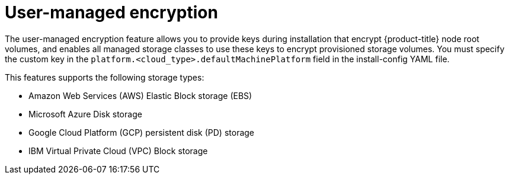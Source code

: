 // Module included in the following assemblies:
//
// storage/container_storage_interface/persistent-storage-csi-azure.adoc
// storage/container_storage_interface/persistent-storage-csi-ebs.adoc
// storage/container_storage_interface/persistent-storage-csi-gcp-pd.adoc

:_mod-docs-content-type: CONCEPT
[id="byok_{context}"]
= User-managed encryption

The user-managed encryption feature allows you to provide keys during installation that encrypt {product-title} node root volumes, and enables all managed storage classes to use these keys to encrypt provisioned storage volumes. You must specify the custom key in the `platform.<cloud_type>.defaultMachinePlatform` field in the install-config YAML file.

This features supports the following storage types:

* Amazon Web Services (AWS) Elastic Block storage (EBS)

* Microsoft Azure Disk storage

* Google Cloud Platform (GCP) persistent disk (PD) storage

* IBM Virtual Private Cloud (VPC) Block storage
